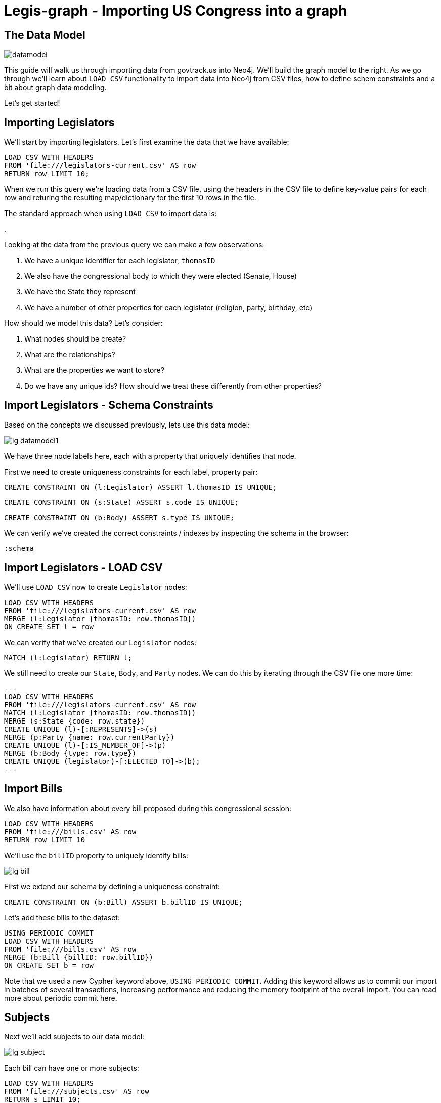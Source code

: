 = Legis-graph - Importing US Congress into a graph
//:csv-url: https://dl.dropboxusercontent.com/u/67572426/
:csv-url: file:///


== The Data Model
image::https://raw.githubusercontent.com/legis-graph/legis-graph/master/img/datamodel.png[float=right]

This guide will walk us through importing data from govtrack.us into Neo4j. We'll build the graph model to the right. As we go through we'll learn about `LOAD CSV` functionality to import data into Neo4j from CSV files, how to define schem constraints and a bit about graph data modeling.

Let's get started!

== Importing Legislators

We'll start by importing legislators. Let's first examine the data that we have available:

[source,cypher,subs=attributes]
----
LOAD CSV WITH HEADERS
FROM '{csv-url}legislators-current.csv' AS row
RETURN row LIMIT 10;
----

When we run this query we're loading data from a CSV file, using the headers in the CSV file to define key-value pairs for each row and returing the resulting map/dictionary for the first 10 rows in the file.

The standard approach when using `LOAD CSV` to import data is:

.

Looking at the data from the previous query we can make a few observations:

. We have a unique identifier for each legislator, `thomasID`
. We also have the congressional body to which they were elected (Senate, House)
. We have the State they represent
. We have a number of other properties for each legislator (religion, party, birthday, etc)

How should we model this data? Let's consider:

. What nodes should be create?
. What are the relationships?
. What are the properties we want to store?
. Do we have any unique ids? How should we treat these differently from other properties?

== Import Legislators - Schema Constraints

Based on the concepts we discussed previously, lets use this data model:

image::http://localhost:8001/legis-graph/img/lg-datamodel1.png[]

We have three node labels here, each with a property that uniquely identifies that node.

First we need to create uniqueness constraints for each label, property pair:

[source,cypher]
----
CREATE CONSTRAINT ON (l:Legislator) ASSERT l.thomasID IS UNIQUE;

----

[source,cypher]
----
CREATE CONSTRAINT ON (s:State) ASSERT s.code IS UNIQUE;
----

[source,cypher]
----
CREATE CONSTRAINT ON (b:Body) ASSERT s.type IS UNIQUE;
----


We can verify we've created the correct constraints / indexes by inspecting the schema in the browser:

[source,cypher]
----
:schema
----

== Import Legislators - LOAD CSV

We'll use `LOAD CSV` now to create `Legislator` nodes:

[source,cypher,subs=attributes]
----
LOAD CSV WITH HEADERS
FROM '{csv-url}legislators-current.csv' AS row
MERGE (l:Legislator {thomasID: row.thomasID})
ON CREATE SET l = row
----

We can verify that we've created our `Legislator` nodes:

[source,cypher]
----
MATCH (l:Legislator) RETURN l;
----

We still need to create our `State`, `Body`, and `Party` nodes. We can do this by iterating through the CSV file one more time:

[source,cypher,subs=attributes]
---
LOAD CSV WITH HEADERS
FROM '{csv-url}legislators-current.csv' AS row
MATCH (l:Legislator {thomasID: row.thomasID})
MERGE (s:State {code: row.state})
CREATE UNIQUE (l)-[:REPRESENTS]->(s)
MERGE (p:Party {name: row.currentParty})
CREATE UNIQUE (l)-[:IS_MEMBER_OF]->(p)
MERGE (b:Body {type: row.type})
CREATE UNIQUE (legislator)-[:ELECTED_TO]->(b);
---

== Import Bills

We also have information about every bill proposed during this congressional session:

[source,cypher,subs=attributes]
----
LOAD CSV WITH HEADERS
FROM '{csv-url}bills.csv' AS row
RETURN row LIMIT 10
----

We'll use the `billID` property to uniquely identify bills:

image::http://localhost:8001/legis-graph/img/lg-bill.png[]

First we extend our schema by defining a uniqueness constraint:

[source,cypher]
----
CREATE CONSTRAINT ON (b:Bill) ASSERT b.billID IS UNIQUE;
----

Let's add these bills to the dataset:

[source,cypher,subs=attributes]
----
USING PERIODIC COMMIT
LOAD CSV WITH HEADERS
FROM '{csv-url}bills.csv' AS row
MERGE (b:Bill {billID: row.billID})
ON CREATE SET b = row
----

Note that we used a new Cypher keyword above, `USING PERIODIC COMMIT`. Adding this keyword allows us to commit our import in batches of several transactions, increasing performance and reducing the memory footprint of the overall import. You can read more about periodic commit here.


== Subjects

Next we'll add subjects to our data model:

image::http://localhost:8001/legis-graph/img/lg-subject.png[]


Each bill can have one or more subjects:


[source, cypher,subs=attributes]
----
LOAD CSV WITH HEADERS
FROM '{csv-url}subjects.csv' AS row
RETURN s LIMIT 10;
----

Again, we create a uniqueness constraint:

[source,cypher]
----
CREATE CONSTRAINT ON (s:Subject) ASSERT s.title IS UNIQUE;
----

[source,cypher,subs=attributes]
----
LOAD CSV WITH HEADERS
FROM '{csv-url}subjects.csv' AS row
MERGE (s:Subject {title: row.title})
----

== Connecting Bills and Subjects

image::http://localhost:8001/legis-graph/img/lg-dealswith.png[]

Now we'll connect Bills to the Subjects that they deal with.

[source,cypher,subs=attributes]
----
USING PERIODIC COMMIT
LOAD CSV WITH HEADERS
FROM '{csv-url}bill_subjects.csv' AS row
MATCH (bill:Bill { billID: line.billID }), (subject:Subject { title: line.title })
MERGE (bill)-[r:DEALS_WITH]->(subject);
----


== Bill Sponsorships

image::http://localhost:8001/legis-graph/img/lg-sponsoredby.png[]

[source,cypher,subs=attributes]
----
USING PERIODIC COMMIT
LOAD CSV WITH HEADERS
FROM '{csv-url}sponsors.csv' AS row
MATCH (bill:Bill { billID: line.billID }), (legislator:Legislator { thomasID: line.thomasID })
MERGE (bill)-[r:SPONSORED_BY]->(legislator)
    ON CREATE SET r.cosponsor = CASE WHERE row.cosponsor = "0" THEN False ELSE True END ;
----

== Committees

In the final step we'll add Committees and connect `Committee` nodes to bills if the bill was referred to that committee and to legislators if they serve on that committee:



image::http://localhost:8001/legis-graph/img/lg-committee.png[]

Note that committees have a `thomasID` property that uniquely identifies them. So we'll create a constraint on this property:

[source,cypher,subs=attributes]
----
CREATE CONSTRAINT ON (c:Committee) ASSERT c.thomasID IS UNIQUE;
----

[source,cypher,subs=attributes]
----
// Create Committee nodes
LOAD CSV WITH HEADERS
FROM '{csv-url}committees-current.csv' AS row
MERGE (c:Committee {thomasID: line.thomasID})
  ON CREATE SET c = row;
----

[source,cyper,subs=attributes]
----
// Connect bills to committees
LOAD CSV WITH HEADERS
FROM '{csv-url}bill_committees.csv' AS row
MATCH (b:Bill {billID: row.billID})
MATCH (c:Committee {thomasID: row.committeeID})
MERGE (b)-[:REFERRED_TO]->(c);
----

[source,cypher,subs=attributes]
----
// Load Committee Members
LOAD CSV WITH HEADERS
FROM '{csv-url}committee-members.csv' AS row
MATCH (c:Committee {thomasID: row.committeeID})
MATCH (l:Legislator {thomasID: row.legislatorID})
CREATE UNIQUE (l)-[r:SERVES_ON]->(c)
SET r.rank = toInt(row.rank);
----




